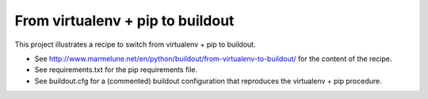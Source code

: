 #################################
From virtualenv + pip to buildout
#################################

This project illustrates a recipe to switch from virtualenv + pip to buildout.

* See http://www.marmelune.net/en/python/buildout/from-virtualenv-to-buildout/
  for the content of the recipe.
* See requirements.txt for the pip requirements file.
* See buildout.cfg for a (commented) buildout configuration that reproduces
  the virtualenv + pip procedure.
